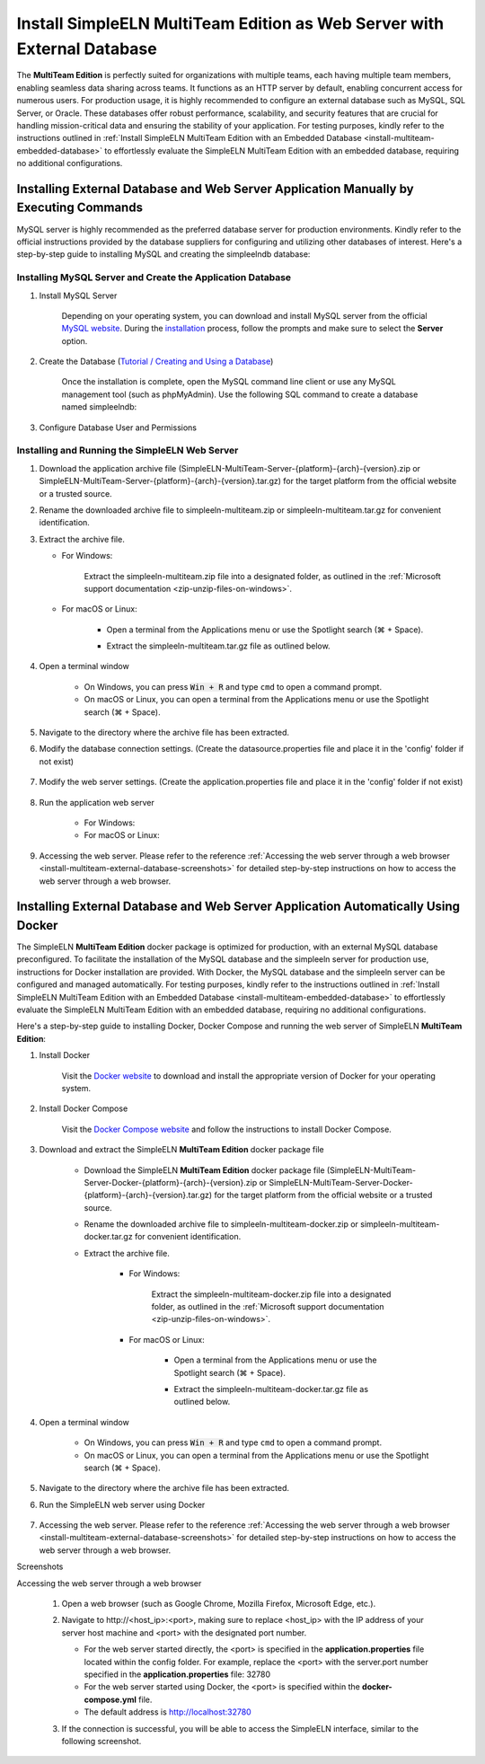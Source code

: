 .. _install-multiteam-external-database:


.. role:: custom-color-primary-bold
   :class: sd-text-primary sd-font-weight-bold
   
   
.. role:: custom-color-primary-link
   :class: sd-text-primary sd-text-decoration-line-underline
   

#############################################################################################################################################
Install SimpleELN :custom-color-primary-bold:`MultiTeam Edition` as Web Server with External Database
#############################################################################################################################################

The **MultiTeam Edition** is perfectly suited for organizations with multiple teams, each having multiple team members, enabling seamless data sharing across teams. It functions as an HTTP server by default, enabling concurrent access for numerous users. For production usage, it is highly recommended to configure an external database such as MySQL, SQL Server, or Oracle. These databases offer robust performance, scalability, and security features that are crucial for handling mission-critical data and ensuring the stability of your application. For testing purposes, kindly refer to the instructions outlined in :ref:`Install SimpleELN MultiTeam Edition with an Embedded Database <install-multiteam-embedded-database>` to effortlessly evaluate the SimpleELN MultiTeam Edition with an embedded database, requiring no additional configurations.

====================================================================================================================
Installing External Database and Web Server Application Manually by Executing Commands
====================================================================================================================

MySQL server is highly recommended as the preferred database server for production environments. Kindly refer to the official instructions provided by the database suppliers for configuring and utilizing other databases of interest. Here's a step-by-step guide to installing MySQL and creating the simpleelndb database:

--------------------------------------------------------------------------------------------------------------------
Installing MySQL Server and Create the Application Database
--------------------------------------------------------------------------------------------------------------------

1. Install MySQL Server

    Depending on your operating system, you can download and install MySQL server from the official `MySQL website <https://www.mysql.com>`_. During the `installation <https://dev.mysql.com/doc/refman/8.2/en/installing.html>`_ process, follow the prompts and make sure to select the **Server** option.
#. Create the Database (`Tutorial / Creating and Using a Database <https://dev.mysql.com/doc/refman/8.2/en/database-use.html>`_)

    Once the installation is complete, open the MySQL command line client or use any MySQL management tool (such as phpMyAdmin). Use the following SQL command to create a database named simpleelndb:
    
    .. code-block:: sql
       :linenos:
       
       # create a database named simpleelndb
       CREATE DATABASE simpleelndb;
    
#. Configure Database User and Permissions
    
    .. code-block:: sql
       :linenos:
       
       #Create a new user by assigning a unique username and password. For example, the username is "new-user" and the password is "new-pass".
       CREATE USER 'new-user'@'localhost' IDENTIFIED BY 'new-pass'; #Replace 'new-user' with the desired username and 'new-pass' with the desired password for the new user
       #Grant access to the simpleelndb database
       GRANT ALL PRIVILEGES ON simpleelndb.* TO 'new-user'@'localhost';  #Replace 'new-user' with the desired username 
       FLUSH PRIVILEGES;  # Refresh the permissions

--------------------------------------------------------------------------------------------------------------------
Installing and Running the SimpleELN Web Server
--------------------------------------------------------------------------------------------------------------------

1. Download the application archive file (:custom-color-primary-bold:`SimpleELN-MultiTeam-Server-{platform}-{arch}-{version}.zip` or :custom-color-primary-bold:`SimpleELN-MultiTeam-Server-{platform}-{arch}-{version}.tar.gz`) for the target platform from the official website or a trusted source.
#. Rename the downloaded archive file to :custom-color-primary-bold:`simpleeln-multiteam.zip` or :custom-color-primary-bold:`simpleeln-multiteam.tar.gz` for convenient identification.
#. Extract the archive file.
   
   - For Windows:
       
       Extract the :custom-color-primary-bold:`simpleeln-multiteam.zip` file into a designated folder, as outlined in the :ref:`Microsoft support documentation <zip-unzip-files-on-windows>`.
       
   - For macOS or Linux:
       
       - Open a terminal from the Applications menu or use the Spotlight search (\ |apple clover| + Space).
       - Extract the :custom-color-primary-bold:`simpleeln-multiteam.tar.gz` file as outlined below.
          
          .. code-block:: sh
             :linenos:
             
             # Extract the simpleeln-multiteam.tar.gz file
             tar -xzvf <path/to/simpleeln-multiteam.tar.gz> -C <path/to/target/folder>
             
#. Open a terminal window

    - On Windows, you can press :code:`Win + R` and type ``cmd`` to open a command prompt.
    - On macOS or Linux, you can open a terminal from the Applications menu or use the Spotlight search (\ |apple clover| + Space).

#. Navigate to the directory where the archive file has been extracted.
#. Modify the database connection settings. (Create the datasource.properties file and place it in the 'config' folder if not exist)
      
    .. code-block:: cfg
       :caption: contents of the config/datasource.properties file 
       :linenos:
       
       # contents of the config/datasource.properties file
       spring.datasource.url=jdbc:mysql://localhost:3306/simpleelndb?serverTimezone=UTC&useUnicode=true&characterEncoding=utf-8 # the connection url to access the simpleelndb database
       spring.datasource.username='new-user' # the 'username' to access the simpleelndb database
       spring.datasource.password='new-pass' # the 'password' to access the simpleelndb database
       spring.datasource.driver-class-name=com.mysql.cj.jdbc.Driver
       spring.datasource.sql-script-encoding=UTF-8
       spring.datasource.schema=classpath:elnschema.mysql.sql
    
#. Modify the web server settings. (Create the application.properties file and place it in the 'config' folder if not exist)
      
    .. code-block:: cfg
       :caption: contents of the config/application.properties file 
       :linenos:
       
       # contents of the config/application.properties file
       # server.port=32780 #default
       server.port=32780
       
#. Run the application web server
    
    - For Windows:
      
      .. code-block:: sh
         :linenos:
         
         # run the script
         startserver.bat
    
    - For macOS or Linux:
      
      .. code-block:: sh
         :linenos:
         
         # run the script
         ./startserver.sh
         

#. Accessing the web server. Please refer to the reference :ref:`Accessing the web server through a web browser <install-multiteam-external-database-screenshots>` for detailed step-by-step instructions on how to access the web server through a web browser.


====================================================================================================================
Installing External Database and Web Server Application Automatically Using Docker
====================================================================================================================

The SimpleELN **MultiTeam Edition** docker package is optimized for production, with an external MySQL database preconfigured. To facilitate the installation of the MySQL database and the simpleeln server for production use, instructions for Docker installation are provided. With Docker, the MySQL database and the simpleeln server can be configured and managed automatically. For testing purposes, kindly refer to the instructions outlined in :ref:`Install SimpleELN MultiTeam Edition with an Embedded Database <install-multiteam-embedded-database>` to effortlessly evaluate the SimpleELN MultiTeam Edition with an embedded database, requiring no additional configurations.

Here's a step-by-step guide to installing Docker, Docker Compose and running the web server of SimpleELN **MultiTeam Edition**:

1. Install Docker

    Visit the `Docker website <https://docs.docker.com/get-docker>`_ to download and install the appropriate version of Docker for your operating system.

#. Install Docker Compose

    Visit the `Docker Compose website <https://docs.docker.com/compose/install>`_  and follow the instructions to install Docker Compose.

#. Download and extract the SimpleELN **MultiTeam Edition** docker package file

    - Download the SimpleELN **MultiTeam Edition** docker package file (:custom-color-primary-bold:`SimpleELN-MultiTeam-Server-Docker-{platform}-{arch}-{version}.zip` or :custom-color-primary-bold:`SimpleELN-MultiTeam-Server-Docker-{platform}-{arch}-{version}.tar.gz`) for the target platform from the official website or a trusted source.
    - Rename the downloaded archive file to :custom-color-primary-bold:`simpleeln-multiteam-docker.zip` or :custom-color-primary-bold:`simpleeln-multiteam-docker.tar.gz` for convenient identification.
    - Extract the archive file.
       
       - For Windows:
          
          Extract the :custom-color-primary-bold:`simpleeln-multiteam-docker.zip` file into a designated folder, as outlined in the :ref:`Microsoft support documentation <zip-unzip-files-on-windows>`.
          
       - For macOS or Linux:
          
          - Open a terminal from the Applications menu or use the Spotlight search (\ |apple clover| + Space).
          - Extract the :custom-color-primary-bold:`simpleeln-multiteam-docker.tar.gz` file as outlined below.
             
             .. code-block:: sh
                :linenos:
                
                # Extract the simpleeln-multiteam-docker.tar.gz file
                tar -xzvf <path/to/simpleeln-multiteam-docker.tar.gz> -C <path/to/target/folder>
                
#. Open a terminal window

    - On Windows, you can press :code:`Win + R` and type ``cmd`` to open a command prompt.
    - On macOS or Linux, you can open a terminal from the Applications menu or use the Spotlight search (\ |apple clover| + Space).

#. Navigate to the directory where the archive file has been extracted.
#. Run the SimpleELN web server using Docker
    
    .. code-block:: sh
      :linenos:
      
      # The -d flag runs the containers in the background.
      docker compose up -d
      

#. Accessing the web server. Please refer to the reference :ref:`Accessing the web server through a web browser <install-multiteam-external-database-screenshots>` for detailed step-by-step instructions on how to access the web server through a web browser.


.. rst-class:: title-center h1
    
Screenshots

.. _install-multiteam-external-database-screenshots: 

      
.. rst-class:: title-left h4
   
Accessing the web server through a web browser

    1. Open a web browser (such as Google Chrome, Mozilla Firefox, Microsoft Edge, etc.).
    2. Navigate to :custom-color-primary-link:`http://<host_ip>:<port>`, making sure to replace <host_ip> with the IP address of your server host machine and <port> with the designated port number.
       
       - For the web server started directly, the <port> is specified in the **application.properties** file located within the config folder. For example, replace the <port> with the server.port number specified in the **application.properties** file: 32780
       - For the web server started using Docker, the <port> is specified within the **docker-compose.yml** file. 
       - The default address is http://localhost:32780 
    3. If the connection is successful, you will be able to access the SimpleELN interface, similar to the following screenshot. 
        
        .. image:: ../images/localhost_cmdline-screenshot-homepage.png
            :align: center
            :width: 80%
            :class: sd-mb-4
            :alt: SimpleELN Homepage 
        
.. |apple clover|  unicode:: U+2318 .. REGISTERED SIGN

